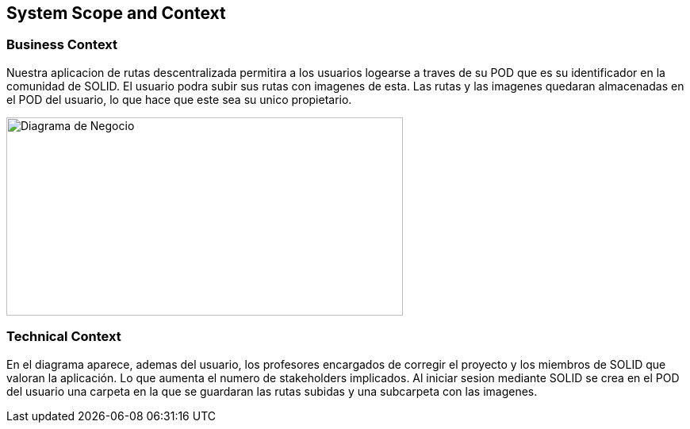 [[section-system-scope-and-context]]
== System Scope and Context
=== Business Context


****
Nuestra aplicacion de rutas descentralizada permitira a los usuarios logearse a traves de su POD que es su identificador en la comunidad de SOLID. El usuario podra
subir sus rutas con imagenes de esta. Las rutas y las imagenes quedaran almacenadas en el POD del usuario, lo que hace que este sea su unico propietario.

image::images/DiagramaNegocio.png[Diagrama de Negocio,500,250]

****
=== Technical Context


****
En el diagrama aparece, ademas del usuario, los profesores encargados de corregir el proyecto y los miembros de SOLID que valoran la aplicación. Lo que aumenta el numero de stakeholders implicados.
Al iniciar sesion mediante SOLID se crea en el POD del usuario una carpeta en la que se guardaran las rutas subidas y una subcarpeta con las imagenes.

****

